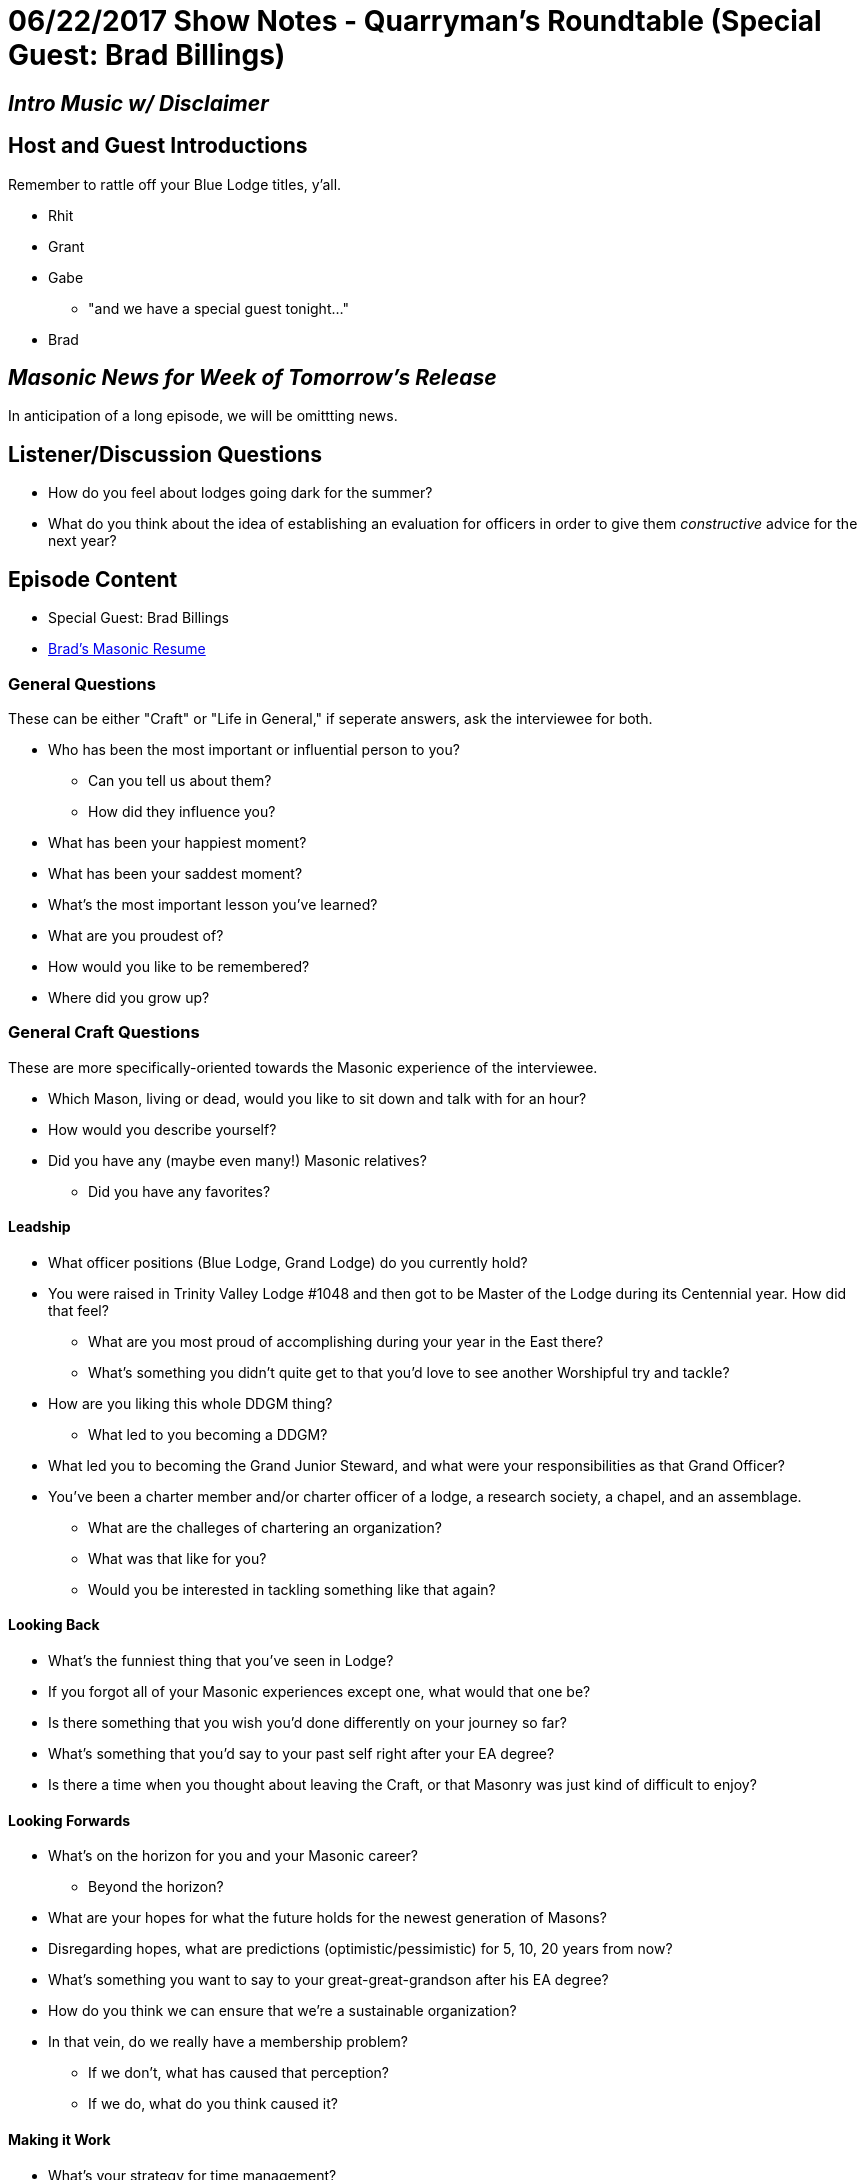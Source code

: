 = 06/22/2017 Show Notes - Quarryman's Roundtable (Special Guest: Brad Billings)
:published_at: 2017-06-21
:hp-alt-title: Podcast - Brad Billings


== _Intro Music w/ Disclaimer_

== Host and Guest Introductions

Remember to rattle off your Blue Lodge titles, y'all.

* Rhit
* Grant
* Gabe
** "and we have a special guest tonight..."
* Brad

== _Masonic News for Week of Tomorrow's Release_

In anticipation of a long episode, we will be omittting news.

== Listener/Discussion Questions

* How do you feel about lodges going dark for the summer?
* What do you think about the idea of establishing an evaluation for officers in order to give them _constructive_ advice for the next year?

== Episode Content

* Special Guest: Brad Billings
* http://texanmason.com/notes/20170621-extra-resume.html[Brad's Masonic Resume]

=== General Questions

These can be either "Craft" or "Life in General," if seperate answers, ask the interviewee for both.
 
* Who has been the most important or influential person to you?
** Can you tell us about them?
** How did they influence you?
* What has been your happiest moment?
* What has been your saddest moment?
* What's the most important lesson you've learned?
* What are you proudest of?
* How would you like to be remembered?
* Where did you grow up?


=== General Craft Questions

These are more specifically-oriented towards the Masonic experience of the interviewee. 

* Which Mason, living or dead, would you like to sit down and talk with for an hour?
* How would you describe yourself?
* Did you have any (maybe even many!) Masonic relatives?
** Did you have any favorites?

==== Leadship
* What officer positions (Blue Lodge, Grand Lodge) do you currently hold?
* You were raised in Trinity Valley Lodge #1048 and then got to be Master of the Lodge during its Centennial year. How did that feel?
** What are you most proud of accomplishing during your year in the East there?
** What's something you didn't quite get to that you'd love to see another Worshipful try and tackle?
* How are you liking this whole DDGM thing?
** What led to you becoming a DDGM?
* What led you to becoming the Grand Junior Steward, and what were your responsibilities as that Grand Officer?
* You've been a charter member and/or charter officer of a lodge, a research society, a chapel, and an assemblage.
** What are the challeges of chartering an organization?
** What was that like for you?
** Would you be interested in tackling something like that again?

==== Looking Back
* What's the funniest thing that you've seen in Lodge?
* If you forgot all of your Masonic experiences except one, what would that one be?
* Is there something that you wish you'd done differently on your journey so far?
* What's something that you'd say to your past self right after your EA degree?
* Is there a time when you thought about leaving the Craft, or that Masonry was just kind of difficult to enjoy?

==== Looking Forwards
* What's on the horizon for you and your Masonic career? 
** Beyond the horizon?
* What are your hopes for what the future holds for the newest generation of Masons?
* Disregarding hopes, what are predictions (optimistic/pessimistic) for 5, 10, 20 years from now? 
* What's something you want to say to your great-great-grandson after his EA degree?
* How do you think we can ensure that we're a sustainable organization?
* In that vein, do we really have a membership problem? 
** If we don't, what has caused that perception?
** If we do, what do you think caused it?

==== Making it Work
* What's your strategy for time management?
* What's your strategy for learning new material, and/or revisiting old material?
* What's been the most difficult thing about your level of involvement?
* Do you have any advice for younger guys who are still learning the family/vocation/Craft balance?

==== Regular Vocations
* Can you tell us a little about what you do for a living?
* How well does that "play" with Masonic time commitments?
* Have you had any cool run-ins with Brothers via work?
* What lessons has Masonry provided you that have been helpful to your work experience?

==== That Whole "Religion" Thing

* As a Mason, you definitely believe in some form of higher power, but can you tell us a little bit more specifically about your spiritual and/or religious beliefs?
* Texas requires Masons to believe in "the existence of God, the immortality of the soul, and the Divine authenticity of the Holy Scripture." Most Grand Jurisdictions require less, a small number require more. What are your thoughts on this?
* Have you ever had someone approach you with religiously-oriented (or otherwise) anti-Masonry?
** What was your response/reaction?

=== The Appendant Body Rabbit-hole

==== Just a quick dip in the water

* What current officer positions do you hold in the appendant bodies you belong to?
* What's your favorite petitionable appendant body?
* What's you favorite invitational appendant body?

==== AYE, LADDY

* Can you tell us about your experience in Scottish Rite?
* Pretend that none of the rest of us know about Scottish Rite. What's the deal with the different colored hats, and why do you wear a red one?
* What are the Knights of Saint Andrew?
* How do degree teams in Scottish Rite work?
* What do you do as a Chairman of the Ambassadors for the Membership Committee?
* What do you want to tell interested, but not yet involved, Master Masons, about Scottish Rite?

==== In the Quarries

* Can you tell us about your experience in Chapter & Council?
* How was your experience as High Priest & Thrice Illustrious Master of Love Field Chapter & Council?
* Unlike Scottish Rite, York Rite seems to be having a tough go of it and it seems to hit Chapters & Councils the hardest. What do you think is the key to revitalizing these two bodies?
* Some brothers like them, others don't; what's your opinion on Festivals?
* How has your experience as a District Deputy difference in Grand Chapter, Grand Council, and Grand Lodge?
** What led you becoming a district deputy for Chapter and district deputy for Council?
* What's the key to having an impactful year as a High Priest & Thrice Illustrious Master?
* What do you want to tell interested, but not yet involved, Master Masons, about Chapter & Council?

==== Taco Hats & Jesus

* Can you tell us about your experience in Commandery?
* How was your experience as Eminent Commander?
** Any favorite moments, events, or impacts that you made?
* How, and how well, has Commandery complimented your faith?
* Like the other bodies we've talked about, what's your Commandery elevator speech?

==== Invitational Bodies - Elevator Speech Lightining Round

* Knights of the York Cross of Honor
* Allied Masonic Degrees
* York Rite College
* Knight Masons
* The Commemorative Order of Saint Thomas of Acon
* Royal Order of Scotland
* The WSFMRMWSPPB (The Operatives)
* Holy Royal Arch Knight Templar Priests
* Societas Rosicruciana in Civitatibus Foederatis

==== Invitational Bodies - Actual Questions

* You definitely dedicated some time to AMD and are now a Past Sovereign Master. What is it about AMD that called you to leadership there?
** What has been your favorite experience in AMD?
** Is AMD intended to have a larger impact on Masonry as a whole, or is it more of a quiet preservation effort? (I'm not sure if this is the right question to ask, actually)
* You helped charter Odessa Chapel #18 for the Commemorative Order of Saint Thomas of Acon. Can you tell us some more about that?
* What's the story behind your name, Brother Alchemy, in the Royal Order of Scotland, and why do brothers pick names in the Order?
* Can you tell us more about the Worshipful Society of Free Masons, Rough Masons, Wallers, Slaters, Paviors, Plaisterers, and Bricklayers, better known as the Operatives?
** Can you tell us about chartering the San Jacinto Monument Assemblage?
* You were recently invested with the VII° Adeptus Exemptus (7th Grade, Adeptus Extremus) in the Texas College of SRICF. What does that mean in terms of responsibilites? Is that like recieving a degree for knowledge, or is that a chair degree?
** Do you have any recommendations for people who are looking to learn more about Rosicrucianism, or any book recommendations on Rosicrucian teachings?
* In your opinion, should Masonic invitational bodies be more restrictive, or less restrictive?

== _Events for Week of Tomorrow's Release_

In anticipation of a long episode, we will be omittting events.

* _As always, Fort Worth #148 meets on the Second Monday of each month, starting dinner at 6PM for a 7PM stated meeting at 1100 Henderson Street, Fort Worth, Texas_

== Closing Thoughts on Episode Content

* Max 2 min/person, except guests.

== Quote

"https://play.google.com/books/reader?id=pu45AQAAIAAJ&printsec=frontcover&output=reader&hl=en&pg=GBS.PA43[When I am employed in serving others, I do not look upon myself as conferring favors, but as paying debts. I have received much kindness from men to whom I shall never have an opportunity of making the least direct returns; and numberless mercies from God, who is infinitely above being benefited by our services. Those kindnesses from men I can, therefore, only return on their fellow-men, and I can only show my gratitude for those mercies from God by a readiness to help His other children.]"
-- Right Worshipful Brother Benjamin Franklin, May 17th entry in Poor Richard Day by Day

(Rattle off contact info for lodge, let any guests plug their websites/contact info, then sign off.)

== _Contact Info_

* _http://www.fortworth148.org/_
* _@fortworthlodge148 on Facebook_
* _info148@fortworth148.org_
* _If you live in the 64th district of the Grand Lodge of Texas and want to promote an event, please reach out to them at 64th.org - SIX FOUR TEE AITCH DOT ORG_
